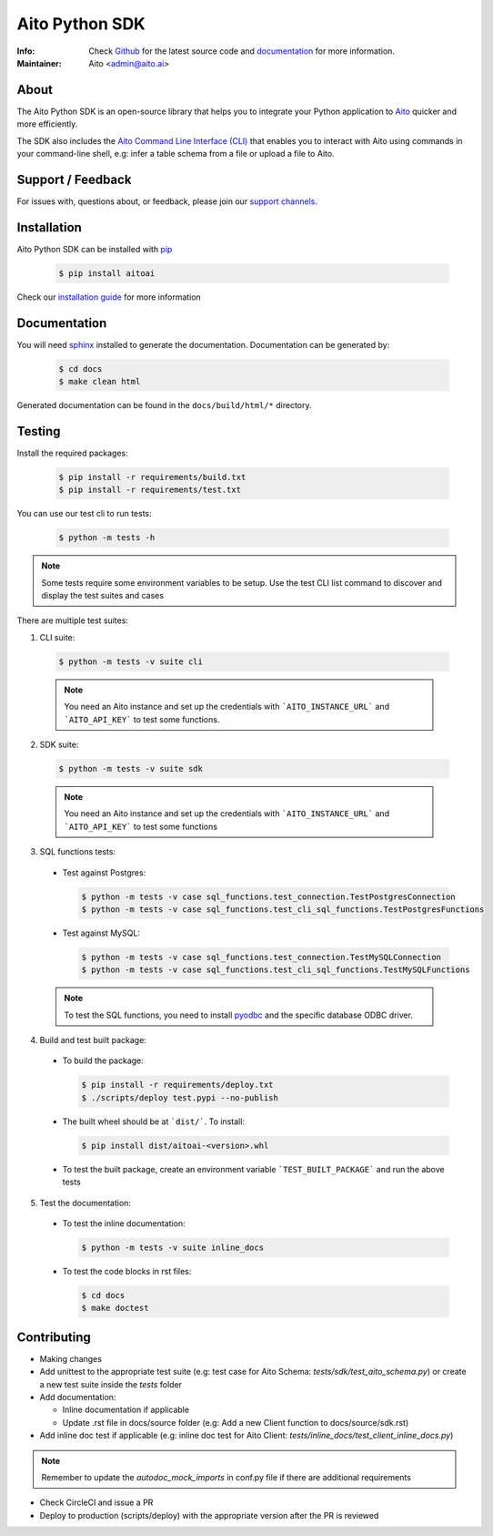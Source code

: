Aito Python SDK
===============

:Info: Check `Github <https://github.com/AitoDotAI/aito-python-tools>`_ for the latest source code and `documentation <https://aito-python-sdk.readthedocs.io/en/latest/>`__ for more information.
:Maintainer: Aito <admin@aito.ai>

|PyPI| |PyPI version|

About
-----

The Aito Python SDK is an open-source library that helps you to integrate your Python application
to `Aito <https://aito.ai/>`_ quicker and more efficiently.

The SDK also includes the `Aito Command Line Interface (CLI) <https://aito-python-sdk.readthedocs.io/en/latest/cli.html>`_ that enables you to interact with Aito
using commands in your command-line shell, e.g: infer a table schema from a file or upload a file to Aito.


Support / Feedback
------------------

For issues with, questions about, or feedback, please join our `support channels <https://aito.ai/join-slack/>`__.

Installation
------------

Aito Python SDK can be installed with `pip <http://pypi.python.org/pypi/pip>`_

  .. code-block:: console

    $ pip install aitoai

Check our `installation guide <https://aito-python-sdk.readthedocs.io/en/latest/install.html>`_ for more information

Documentation
-------------

You will need `sphinx <https://www.sphinx-doc.org/en/master/>`_ installed to generate the documentation.
Documentation can be generated by:

  .. code-block:: console

    $ cd docs
    $ make clean html

Generated documentation can be found in the ``docs/build/html/*`` directory.

Testing
-------

Install the required packages:

  .. code-block:: console

    $ pip install -r requirements/build.txt
    $ pip install -r requirements/test.txt

You can use our test cli to run tests:

  .. code-block:: console

    $ python -m tests -h

.. note::

  Some tests require some environment variables to be setup. Use the test CLI list command to discover and display the test suites and cases

There are multiple test suites:

1. CLI suite:

  .. code-block:: console

    $ python -m tests -v suite cli

  .. note::

    You need an Aito instance and set up the credentials with ```AITO_INSTANCE_URL``` and ```AITO_API_KEY``` to test some functions.

2. SDK suite:

  .. code-block:: console

    $ python -m tests -v suite sdk

  .. note::

    You need an Aito instance and set up the credentials with ```AITO_INSTANCE_URL``` and ```AITO_API_KEY``` to test some functions

3. SQL functions tests:

  - Test against Postgres:

    .. code-block:: console

        $ python -m tests -v case sql_functions.test_connection.TestPostgresConnection
        $ python -m tests -v case sql_functions.test_cli_sql_functions.TestPostgresFunctions

  - Test against MySQL:

    .. code-block:: console

      $ python -m tests -v case sql_functions.test_connection.TestMySQLConnection
      $ python -m tests -v case sql_functions.test_cli_sql_functions.TestMySQLFunctions

  .. note::

    To test the SQL functions, you need to install `pyodbc <https://pypi.org/project/pyodbc/>`_ and the specific database ODBC driver.

4. Build and test built package:

  - To build the package:

    .. code-block:: console

        $ pip install -r requirements/deploy.txt
        $ ./scripts/deploy test.pypi --no-publish

  - The built wheel should be at ```dist/```. To install:

    .. code-block:: console

        $ pip install dist/aitoai-<version>.whl

  - To test the built package, create an environment variable ```TEST_BUILT_PACKAGE``` and run the above tests

5. Test the documentation:

  - To test the inline documentation:

    .. code-block:: console

      $ python -m tests -v suite inline_docs

  - To test the code blocks in rst files:

    .. code-block:: console

      $ cd docs
      $ make doctest

Contributing
------------

- Making changes
- Add unittest to the appropriate test suite (e.g: test case for Aito Schema: `tests/sdk/test_aito_schema.py`) or create a new test suite inside the `tests` folder
- Add documentation:

  - Inline documentation if applicable
  - Update .rst file in docs/source folder (e.g: Add a new Client function to docs/source/sdk.rst)

- Add inline doc test if applicable (e.g: inline doc test for Aito Client: `tests/inline_docs/test_client_inline_docs.py`)

.. note::

  Remember to update the `autodoc_mock_imports` in conf.py file if there are additional requirements

- Check CircleCI and issue a PR
- Deploy to production (scripts/deploy) with the appropriate version after the PR is reviewed


.. |PyPI| image:: https://img.shields.io/pypi/v/aitoai?style=plastic
  :target: https://pypi.org/project/aitoai/
.. |PyPI version| image:: https://img.shields.io/pypi/pyversions/aitoai?style=plastic
  :target: https://github.com/AitoDotAI/aito-python-tools


